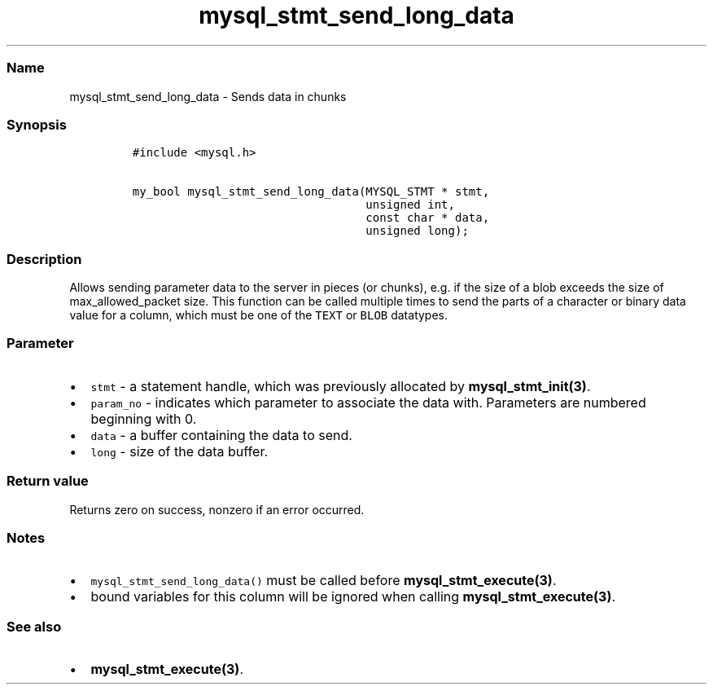 .\" Automatically generated by Pandoc 2.5
.\"
.TH "mysql_stmt_send_long_data" "3" "" "Version 3.3.1" "MariaDB Connector/C"
.hy
.SS Name
.PP
mysql_stmt_send_long_data \- Sends data in chunks
.SS Synopsis
.IP
.nf
\f[C]
#include <mysql.h>

my_bool mysql_stmt_send_long_data(MYSQL_STMT * stmt,
                                  unsigned int,
                                  const char * data,
                                  unsigned long);
\f[R]
.fi
.SS Description
.PP
Allows sending parameter data to the server in pieces (or chunks),
e.g.\ if the size of a blob exceeds the size of max_allowed_packet size.
This function can be called multiple times to send the parts of a
character or binary data value for a column, which must be one of the
\f[C]TEXT\f[R] or \f[C]BLOB\f[R] datatypes.
.SS Parameter
.IP \[bu] 2
\f[C]stmt\f[R] \- a statement handle, which was previously allocated by
\f[B]mysql_stmt_init(3)\f[R].
.IP \[bu] 2
\f[C]param_no\f[R] \- indicates which parameter to associate the data
with.
Parameters are numbered beginning with 0.
.IP \[bu] 2
\f[C]data\f[R] \- a buffer containing the data to send.
.IP \[bu] 2
\f[C]long\f[R] \- size of the data buffer.
.SS Return value
.PP
Returns zero on success, nonzero if an error occurred.
.SS Notes
.IP \[bu] 2
\f[C]mysql_stmt_send_long_data()\f[R] must be called before
\f[B]mysql_stmt_execute(3)\f[R].
.IP \[bu] 2
bound variables for this column will be ignored when calling
\f[B]mysql_stmt_execute(3)\f[R].
.SS See also
.IP \[bu] 2
\f[B]mysql_stmt_execute(3)\f[R].
